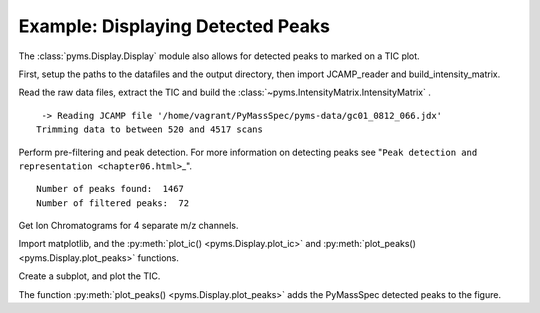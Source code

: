 Example: Displaying Detected Peaks
==================================

The :class:`pyms.Display.Display` module also allows for detected peaks to marked on a TIC
plot.

First, setup the paths to the datafiles and the output directory, then
import JCAMP_reader and build_intensity_matrix.

.. nbinput:: ipython3
    :execution-count: 1

    import pathlib
    data_directory = pathlib.Path(".").resolve().parent.parent / "pyms-data"
    # Change this if the data files are stored in a different location

    output_directory = pathlib.Path(".").resolve() / "output"

    from pyms.GCMS.IO.JCAMP import JCAMP_reader
    from pyms.IntensityMatrix import build_intensity_matrix

Read the raw data files, extract the TIC and build the
:class:`~pyms.IntensityMatrix.IntensityMatrix` .

.. nbinput:: ipython3
    :execution-count: 2

    jcamp_file = data_directory / "gc01_0812_066.jdx"
    data = JCAMP_reader(jcamp_file)
    data.trim("500s", "2000s")
    tic = data.tic
    im = build_intensity_matrix(data)


.. parsed-literal::

     -> Reading JCAMP file '/home/vagrant/PyMassSpec/pyms-data/gc01_0812_066.jdx'
    Trimming data to between 520 and 4517 scans


Perform pre-filtering and peak detection. For more information on
detecting peaks see
"``Peak detection and representation <chapter06.html>``\ \_".

.. nbinput:: ipython3
    :execution-count: 3

    from pyms.Noise.SavitzkyGolay import savitzky_golay
    from pyms.TopHat import tophat
    from pyms.BillerBiemann import BillerBiemann, rel_threshold, num_ions_threshold

    n_scan, n_mz = im.size

    for ii in range(n_mz):
    	ic = im.get_ic_at_index(ii)
    	ic_smooth = savitzky_golay(ic)
    	ic_bc = tophat(ic_smooth, struct="1.5m")
    	im.set_ic_at_index(ii, ic_bc)

    # Detect Peaks
    peak_list = BillerBiemann(im, points=9, scans=2)

    print("Number of peaks found: ", len(peak_list))

    # Filter the peak list, first by removing all intensities in a peak less than a
    # given relative threshold, then by removing all peaks that have less than a
    # given number of ions above a given value

    pl = rel_threshold(peak_list, percent=2)
    new_peak_list = num_ions_threshold(pl, n=3, cutoff=10000)

    print("Number of filtered peaks: ", len(new_peak_list))



.. parsed-literal::

    Number of peaks found:  1467
    Number of filtered peaks:  72


Get Ion Chromatograms for 4 separate m/z channels.

.. nbinput:: ipython3
    :execution-count: 4

    ic191 = im.get_ic_at_mass(191)
    ic73 = im.get_ic_at_mass(73)
    ic57 = im.get_ic_at_mass(57)
    ic55 = im.get_ic_at_mass(55)

Import matplotlib, and the :py:meth:`plot_ic() <pyms.Display.plot_ic>` and :py:meth:`plot_peaks() <pyms.Display.plot_peaks>` functions.

.. nbinput:: ipython3
    :execution-count: 5

    import matplotlib.pyplot as plt
    from pyms.Display import plot_ic, plot_peaks

Create a subplot, and plot the TIC.

.. nbinput:: ipython3
    :execution-count: 6

    %matplotlib inline
    # Change to `notebook` for an interactive view

    fig, ax = plt.subplots(1, 1, figsize=(8, 5))

    # Plot the ICs
    plot_ic(ax, tic, label="TIC")
    plot_ic(ax, ic191, label="m/z 191")
    plot_ic(ax, ic73, label="m/z 73")
    plot_ic(ax, ic57, label="m/z 57")
    plot_ic(ax, ic55, label="m/z 55")

    # Plot the peaks
    plot_peaks(ax, new_peak_list)

    # Set the title
    ax.set_title('TIC, ICs, and PyMS Detected Peaks')

    # Add the legend
    plt.legend()

    plt.show()



.. image:: graphics/Displaying_Detected_Peaks_output_11_0.png


The function :py:meth:`plot_peaks() <pyms.Display.plot_peaks>` adds the PyMassSpec detected peaks to the
figure.
